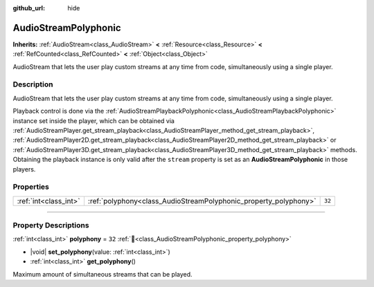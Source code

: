 :github_url: hide

.. DO NOT EDIT THIS FILE!!!
.. Generated automatically from redot engine sources.
.. Generator: https://github.com/redotengine/redot/tree/master/doc/tools/make_rst.py.
.. XML source: https://github.com/redotengine/redot/tree/master/doc/classes/AudioStreamPolyphonic.xml.

.. _class_AudioStreamPolyphonic:

AudioStreamPolyphonic
=====================

**Inherits:** :ref:`AudioStream<class_AudioStream>` **<** :ref:`Resource<class_Resource>` **<** :ref:`RefCounted<class_RefCounted>` **<** :ref:`Object<class_Object>`

AudioStream that lets the user play custom streams at any time from code, simultaneously using a single player.

.. rst-class:: classref-introduction-group

Description
-----------

AudioStream that lets the user play custom streams at any time from code, simultaneously using a single player.

Playback control is done via the :ref:`AudioStreamPlaybackPolyphonic<class_AudioStreamPlaybackPolyphonic>` instance set inside the player, which can be obtained via :ref:`AudioStreamPlayer.get_stream_playback<class_AudioStreamPlayer_method_get_stream_playback>`, :ref:`AudioStreamPlayer2D.get_stream_playback<class_AudioStreamPlayer2D_method_get_stream_playback>` or :ref:`AudioStreamPlayer3D.get_stream_playback<class_AudioStreamPlayer3D_method_get_stream_playback>` methods. Obtaining the playback instance is only valid after the ``stream`` property is set as an **AudioStreamPolyphonic** in those players.

.. rst-class:: classref-reftable-group

Properties
----------

.. table::
   :widths: auto

   +-----------------------+------------------------------------------------------------------+--------+
   | :ref:`int<class_int>` | :ref:`polyphony<class_AudioStreamPolyphonic_property_polyphony>` | ``32`` |
   +-----------------------+------------------------------------------------------------------+--------+

.. rst-class:: classref-section-separator

----

.. rst-class:: classref-descriptions-group

Property Descriptions
---------------------

.. _class_AudioStreamPolyphonic_property_polyphony:

.. rst-class:: classref-property

:ref:`int<class_int>` **polyphony** = ``32`` :ref:`🔗<class_AudioStreamPolyphonic_property_polyphony>`

.. rst-class:: classref-property-setget

- |void| **set_polyphony**\ (\ value\: :ref:`int<class_int>`\ )
- :ref:`int<class_int>` **get_polyphony**\ (\ )

Maximum amount of simultaneous streams that can be played.

.. |virtual| replace:: :abbr:`virtual (This method should typically be overridden by the user to have any effect.)`
.. |const| replace:: :abbr:`const (This method has no side effects. It doesn't modify any of the instance's member variables.)`
.. |vararg| replace:: :abbr:`vararg (This method accepts any number of arguments after the ones described here.)`
.. |constructor| replace:: :abbr:`constructor (This method is used to construct a type.)`
.. |static| replace:: :abbr:`static (This method doesn't need an instance to be called, so it can be called directly using the class name.)`
.. |operator| replace:: :abbr:`operator (This method describes a valid operator to use with this type as left-hand operand.)`
.. |bitfield| replace:: :abbr:`BitField (This value is an integer composed as a bitmask of the following flags.)`
.. |void| replace:: :abbr:`void (No return value.)`
